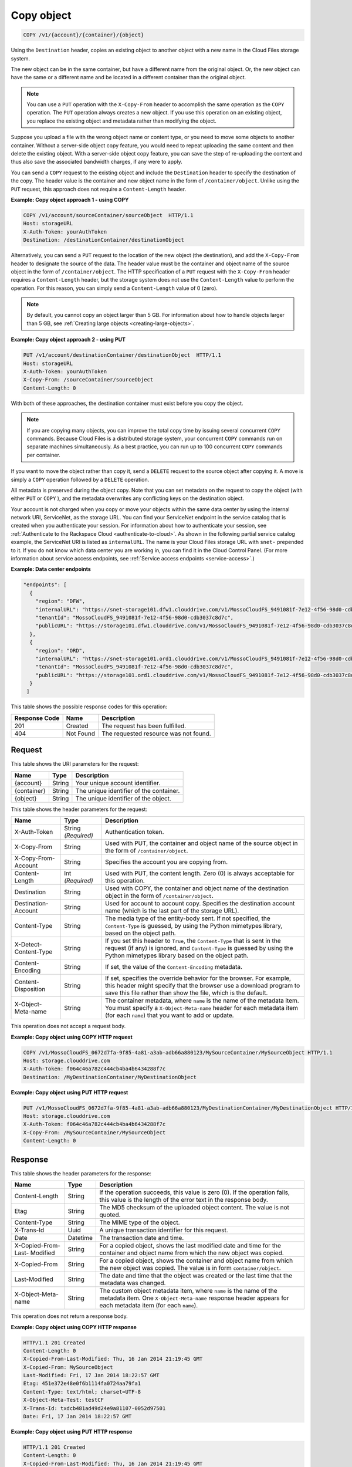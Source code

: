 .. _copy-object:

Copy object
~~~~~~~~~~~

.. code::

    COPY /v1/{account}/{container}/{object}

Using the ``Destination`` header, copies an existing object to another object
with a new name in the Cloud Files storage system.

The new object can be in the same container, but have a different name from the
original object. Or, the new object can have the same or a different name and
be located in a different container than the original object.

.. note::
   You can use a ``PUT`` operation with the ``X-Copy-From`` header to
   accomplish the same operation as the ``COPY`` operation. The ``PUT``
   operation always creates a new object. If you use this operation on an
   existing object, you replace the existing object and metadata rather than
   modifying the object.

Suppose you upload a file with the wrong object name or content type, or you
need to move some objects to another container. Without a server-side object
copy feature, you would need to repeat uploading the same content and then
delete the existing object. With a server-side object copy feature, you can
save the step of re-uploading the content and thus also save the associated
bandwidth charges, if any were to apply.

You can send a ``COPY`` request to the existing object and include the
``Destination`` header to specify the destination of the copy. The header value
is the container and new object name in the form of ``/container/object``.
Unlike using the ``PUT`` request, this approach does not require a
``Content-Length`` header.

**Example: Copy object approach 1 - using COPY**

.. code::

   COPY /v1/account/sourceContainer/sourceObject  HTTP/1.1
   Host: storageURL
   X-Auth-Token: yourAuthToken
   Destination: /destinationContainer/destinationObject

Alternatively, you can send a ``PUT`` request to the location of the new object
(the destination), and add the ``X-Copy-From`` header to designate the source
of the data. The header value must be the container and object name of the
source object in the form of ``/container/object``. The HTTP specification of a
``PUT`` request with the ``X-Copy-From`` header requires a ``Content-Length``
header, but the storage system does not use the ``Content-Length`` value to
perform the operation. For this reason, you can simply send a
``Content-Length`` value of 0 (zero).

.. note::
   By default, you cannot copy an object larger than 5 GB. For information
   about how to handle objects larger than 5 GB, see
   :ref:`Creating large objects <creating-large-objects>`.

**Example: Copy object approach 2 - using PUT**

.. code::

   PUT /v1/account/destinationContainer/destinationObject  HTTP/1.1
   Host: storageURL
   X-Auth-Token: yourAuthToken
   X-Copy-From: /sourceContainer/sourceObject
   Content-Length: 0

With both of these approaches, the destination container must exist before you
copy the object.

.. note::
   If you are copying many objects, you can improve the total copy time by
   issuing several concurrent ``COPY`` commands. Because Cloud Files is a
   distributed storage system, your concurrent ``COPY`` commands run on
   separate machines simultaneously. As a best practice, you can run up to
   100 concurrent ``COPY`` commands per container.

If you want to move the object rather than copy it, send a ``DELETE`` request
to the source object after copying it. A move is simply a ``COPY`` operation
followed by a ``DELETE`` operation.

All metadata is preserved during the object copy. Note that you can set
metadata on the request to copy the object (with either ``PUT`` or ``COPY`` ),
and the metadata overwrites any conflicting keys on the destination object.

Your account is not charged when you copy or move your objects within the same
data center by using the internal network URI, ServiceNet, as the storage URL.
You can find your ServiceNet endpoint in the service catalog that is created
when you authenticate your session. For information about how to authenticate
your session, see
:ref:`Authenticate to the Rackspace Cloud <authenticate-to-cloud>`. As shown in
the following partial service catalog example, the ServiceNet URI is listed as
``internalURL``. The name is your Cloud Files storage URL with ``snet-``
prepended to it. If you do not know which data center you are working in, you
can find it in the Cloud Control Panel. (For more information about service
access endpoints, see :ref:`Service access endpoints <service-access>`.)

**Example: Data center endpoints**

.. code::

   "endpoints": [
     {
       "region": "DFW",
       "internalURL": "https://snet-storage101.dfw1.clouddrive.com/v1/MossoCloudFS_9491081f-7e12-4f56-98d0-cdb3037c8d7c",
       "tenantId": "MossoCloudFS_9491081f-7e12-4f56-98d0-cdb3037c8d7c",
       "publicURL": "https://storage101.dfw1.clouddrive.com/v1/MossoCloudFS_9491081f-7e12-4f56-98d0-cdb3037c8d7c"
     },
     {
       "region": "ORD",
       "internalURL": "https://snet-storage101.ord1.clouddrive.com/v1/MossoCloudFS_9491081f-7e12-4f56-98d0-cdb3037c8d7c ",
       "tenantId": "MossoCloudFS_9491081f-7e12-4f56-98d0-cdb3037c8d7c",
       "publicURL": "https://storage101.ord1.clouddrive.com/v1/MossoCloudFS_9491081f-7e12-4f56-98d0-cdb3037c8d7c"
     }
    ]


This table shows the possible response codes for this operation:

+--------------------------+-------------------------+------------------------+
|Response Code             |Name                     |Description             |
+==========================+=========================+========================+
|201                       |Created                  |The request has been    |
|                          |                         |fulfilled.              |
+--------------------------+-------------------------+------------------------+
|404                       |Not Found                |The requested resource  |
|                          |                         |was not found.          |
+--------------------------+-------------------------+------------------------+

Request
-------

This table shows the URI parameters for the request:

+--------------------------+-------------------------+------------------------+
|Name                      |Type                     |Description             |
+==========================+=========================+========================+
|{account}                 |String                   |Your unique account     |
|                          |                         |identifier.             |
+--------------------------+-------------------------+------------------------+
|{container}               |String                   |The unique identifier of|
|                          |                         |the container.          |
+--------------------------+-------------------------+------------------------+
|{object}                  |String                   |The unique identifier of|
|                          |                         |the object.             |
+--------------------------+-------------------------+------------------------+

This table shows the header parameters for the request:

+--------------------------+-------------------------+------------------------+
|Name                      |Type                     |Description             |
+==========================+=========================+========================+
|X-Auth-Token              |String *(Required)*      |Authentication token.   |
+--------------------------+-------------------------+------------------------+
|X-Copy-From               |String                   |Used with PUT, the      |
|                          |                         |container and object    |
|                          |                         |name of the source      |
|                          |                         |object in the form      |
|                          |                         |of                      |
|                          |                         |``/container/object``.  |
+--------------------------+-------------------------+------------------------+
|X-Copy-From-Account       |String                   |Specifies the account   |
|                          |                         |you are copying from.   |
+--------------------------+-------------------------+------------------------+
|Content-Length            |Int *(Required)*         |Used with PUT, the      |
|                          |                         |content length. Zero (0)|
|                          |                         |is always acceptable for|
|                          |                         |this operation.         |
+--------------------------+-------------------------+------------------------+
|Destination               |String                   |Used with COPY, the     |
|                          |                         |container and object    |
|                          |                         |name of the destination |
|                          |                         |object in the form      |
|                          |                         |of                      |
|                          |                         |``/container/object``.  |
+--------------------------+-------------------------+------------------------+
|Destination-Account       |String                   |Used for account to     |
|                          |                         |account copy. Specifies |
|                          |                         |the destination account |
|                          |                         |name (which is the last |
|                          |                         |part of the storage     |
|                          |                         |URL).                   |
+--------------------------+-------------------------+------------------------+
|Content-Type              |String                   |The media type of the   |
|                          |                         |entity-body sent. If not|
|                          |                         |specified, the          |
|                          |                         |``Content-Type``        |
|                          |                         |is guessed, by          |
|                          |                         |using the Python        |
|                          |                         |mimetypes library, based|
|                          |                         |on the object path.     |
+--------------------------+-------------------------+------------------------+
|X-Detect-Content-Type     |String                   |If you set this header  |
|                          |                         |to ``True``, the        |
|                          |                         |``Content-Type`` that is|
|                          |                         |sent in the request (if |
|                          |                         |any) is ignored, and    |
|                          |                         |``Content-Type`` is     |
|                          |                         |guessed by using the    |
|                          |                         |Python mimetypes library|
|                          |                         |based on the object     |
|                          |                         |path.                   |
+--------------------------+-------------------------+------------------------+
|Content-Encoding          |String                   |If set, the value of the|
|                          |                         |``Content-Encoding``    |
|                          |                         |metadata.               |
+--------------------------+-------------------------+------------------------+
|Content-Disposition       |String                   |If set, specifies the   |
|                          |                         |override behavior for   |
|                          |                         |the browser. For        |
|                          |                         |example, this header    |
|                          |                         |might specify that the  |
|                          |                         |browser use a download  |
|                          |                         |program to save this    |
|                          |                         |file rather than show   |
|                          |                         |the file, which is the  |
|                          |                         |default.                |
+--------------------------+-------------------------+------------------------+
|X-Object-Meta-name        |String                   |The container metadata, |
|                          |                         |where ``name`` is the   |
|                          |                         |name of the metadata    |
|                          |                         |item. You must specify a|
|                          |                         |``X-Object-Meta-name``  |
|                          |                         |header for each metadata|
|                          |                         |item (for each ``name``)|
|                          |                         |that you want to add or |
|                          |                         |update.                 |
+--------------------------+-------------------------+------------------------+

This operation does not accept a request body.

**Example: Copy object using COPY HTTP request**

.. code::

   COPY /v1/MossoCloudFS_0672d7fa-9f85-4a81-a3ab-adb66a880123/MySourceContainer/MySourceObject HTTP/1.1
   Host: storage.clouddrive.com
   X-Auth-Token: f064c46a782c444cb4ba4b6434288f7c
   Destination: /MyDestinationContainer/MyDestinationObject

**Example: Copy object using PUT HTTP request**

.. code::

   PUT /v1/MossoCloudFS_0672d7fa-9f85-4a81-a3ab-adb66a880123/MyDestinationContainer/MyDestinationObject HTTP/1.1
   Host: storage.clouddrive.com
   X-Auth-Token: f064c46a782c444cb4ba4b6434288f7c
   X-Copy-From: /MySourceContainer/MySourceObject
   Content-Length: 0

Response
--------

This table shows the header parameters for the response:

+-------------------------+-------------------------+-------------------------+
|Name                     |Type                     |Description              |
+=========================+=========================+=========================+
|Content-Length           |String                   |If the operation         |
|                         |                         |succeeds, this value is  |
|                         |                         |zero (0). If the         |
|                         |                         |operation fails, this    |
|                         |                         |value is the length of   |
|                         |                         |the error text in the    |
|                         |                         |response body.           |
+-------------------------+-------------------------+-------------------------+
|Etag                     |String                   |The MD5 checksum of the  |
|                         |                         |uploaded object content. |
|                         |                         |The value is not quoted. |
+-------------------------+-------------------------+-------------------------+
|Content-Type             |String                   |The MIME type of the     |
|                         |                         |object.                  |
+-------------------------+-------------------------+-------------------------+
|X-Trans-Id               |Uuid                     |A unique transaction     |
|                         |                         |identifier for this      |
|                         |                         |request.                 |
+-------------------------+-------------------------+-------------------------+
|Date                     |Datetime                 |The transaction date and |
|                         |                         |time.                    |
+-------------------------+-------------------------+-------------------------+
|X-Copied-From-Last-      |String                   |For a copied object,     |
|Modified                 |                         |shows the last modified  |
|                         |                         |date and time for the    |
|                         |                         |container and object     |
|                         |                         |name from which the new  |
|                         |                         |object was copied.       |
+-------------------------+-------------------------+-------------------------+
|X-Copied-From            |String                   |For a copied object,     |
|                         |                         |shows the container and  |
|                         |                         |object name from which   |
|                         |                         |the new object was       |
|                         |                         |copied. The value is in  |
|                         |                         |form                     |
|                         |                         |``container/object``.    |
+-------------------------+-------------------------+-------------------------+
|Last-Modified            |String                   |The date and time that   |
|                         |                         |the object was created   |
|                         |                         |or the last time that    |
|                         |                         |the metadata was changed.|
+-------------------------+-------------------------+-------------------------+
|X-Object-Meta-name       |String                   |The custom object        |
|                         |                         |metadata item, where     |
|                         |                         |``name`` is the name of  |
|                         |                         |the metadata item. One   |
|                         |                         |``X-Object-Meta-name``   |
|                         |                         |response header appears  |
|                         |                         |for each metadata item   |
|                         |                         |(for each ``name``).     |
+-------------------------+-------------------------+-------------------------+

This operation does not return a response body.

**Example: Copy object using COPY HTTP response**

.. code::

   HTTP/1.1 201 Created
   Content-Length: 0
   X-Copied-From-Last-Modified: Thu, 16 Jan 2014 21:19:45 GMT
   X-Copied-From: MySourceObject
   Last-Modified: Fri, 17 Jan 2014 18:22:57 GMT
   Etag: 451e372e48e0f6b1114fa0724aa79fa1
   Content-Type: text/html; charset=UTF-8
   X-Object-Meta-Test: testCF
   X-Trans-Id: txdcb481ad49d24e9a81107-0052d97501
   Date: Fri, 17 Jan 2014 18:22:57 GMT

**Example: Copy object using PUT HTTP response**

.. code::

   HTTP/1.1 201 Created
   Content-Length: 0
   X-Copied-From-Last-Modified: Thu, 16 Jan 2014 21:19:45 GMT
   X-Copied-From: MySourceObject
   Last-Modified: Fri, 17 Jan 2014 18:22:57 GMT
   Etag: 451e372e48e0f6b1114fa0724aa79fa1
   Content-Type: text/html; charset=UTF-8
   X-Object-Meta-Test: testCF
   X-Trans-Id: txdcb481ad49d24e9a81107-0052d97501
   Date: Fri, 17 Jan 2014 18:22:57 GMT
